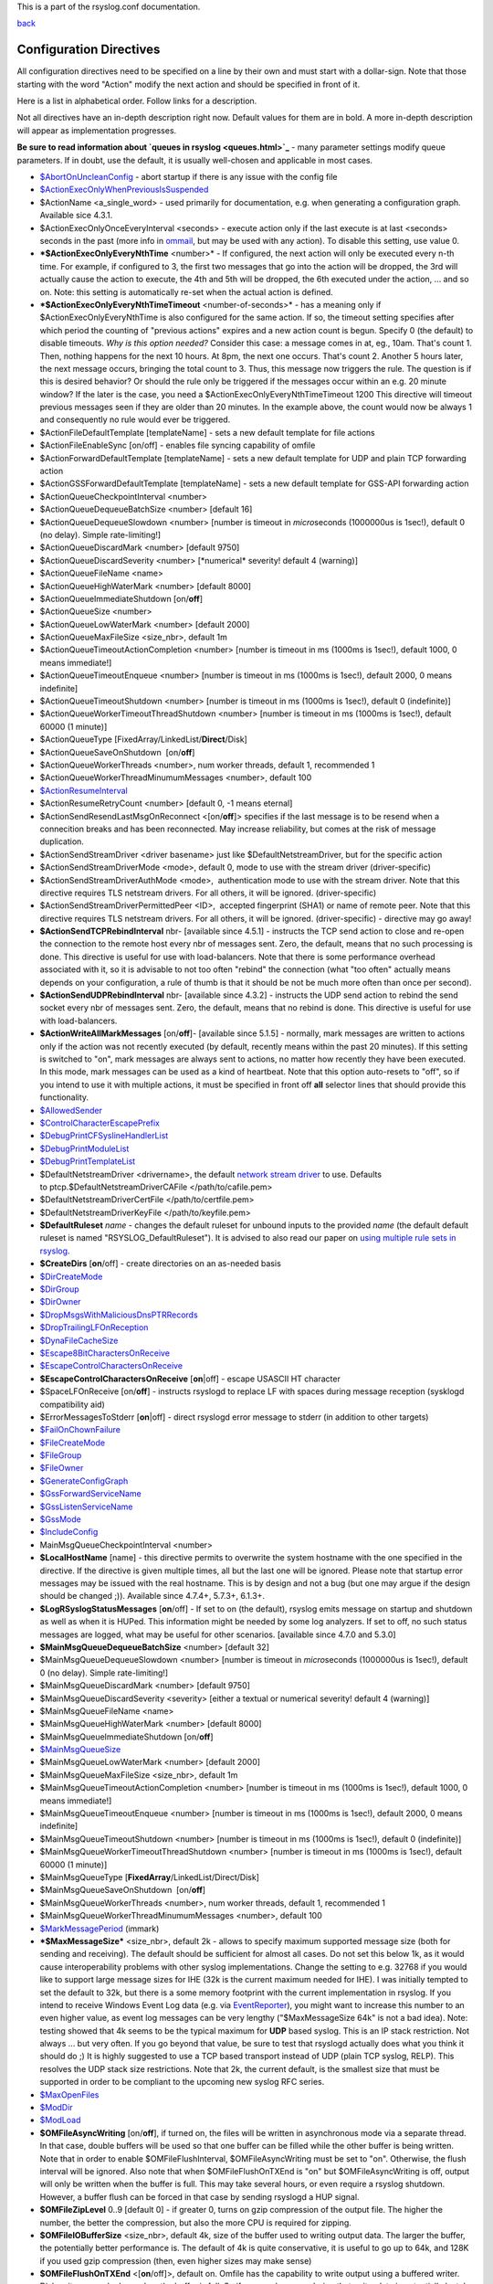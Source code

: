 This is a part of the rsyslog.conf documentation.

`back <rsyslog_conf.html>`_

Configuration Directives
------------------------

All configuration directives need to be specified on a line by their own
and must start with a dollar-sign. Note that those starting with the
word "Action" modify the next action and should be specified in front of
it.

Here is a list in alphabetical order. Follow links for a description.

Not all directives have an in-depth description right now. Default
values for them are in bold. A more in-depth description will appear as
implementation progresses.

**Be sure to read information about `queues in rsyslog <queues.html>`_**
- many parameter settings modify queue parameters. If in doubt, use the
default, it is usually well-chosen and applicable in most cases.

-  `$AbortOnUncleanConfig <rsconf1_abortonuncleanconfig.html>`_ - abort
   startup if there is any issue with the config file
-  `$ActionExecOnlyWhenPreviousIsSuspended <rsconf1_actionexeconlywhenpreviousissuspended.html>`_
-  $ActionName <a\_single\_word> - used primarily for documentation,
   e.g. when generating a configuration graph. Available sice 4.3.1.
-  $ActionExecOnlyOnceEveryInterval <seconds> - execute action only if
   the last execute is at last <seconds> seconds in the past (more info
   in `ommail <ommail.html>`_, but may be used with any action). To
   disable this setting, use value 0.
-  ***$ActionExecOnlyEveryNthTime** <number>* - If configured, the next
   action will only be executed every n-th time. For example, if
   configured to 3, the first two messages that go into the action will
   be dropped, the 3rd will actually cause the action to execute, the
   4th and 5th will be dropped, the 6th executed under the action, ...
   and so on. Note: this setting is automatically re-set when the actual
   action is defined.
-  ***$ActionExecOnlyEveryNthTimeTimeout** <number-of-seconds>* - has a
   meaning only if $ActionExecOnlyEveryNthTime is also configured for
   the same action. If so, the timeout setting specifies after which
   period the counting of "previous actions" expires and a new action
   count is begun. Specify 0 (the default) to disable timeouts.
   *Why is this option needed?* Consider this case: a message comes in 
   at, eg., 10am. That's count 1. Then, nothing happens for the next 10
   hours. At 8pm, the next one occurs. That's count 2. Another 5 hours
   later, the next message occurs, bringing the total count to 3. Thus,
   this message now triggers the rule.
   The question is if this is desired behavior? Or should the rule only
   be triggered if the messages occur within an e.g. 20 minute window?
   If the later is the case, you need a
   $ActionExecOnlyEveryNthTimeTimeout 1200
   This directive will timeout previous messages seen if they are older
   than 20 minutes. In the example above, the count would now be always
   1 and consequently no rule would ever be triggered.
-  $ActionFileDefaultTemplate [templateName] - sets a new default
   template for file actions
-  $ActionFileEnableSync [on/off] - enables file syncing capability of
   omfile
-  $ActionForwardDefaultTemplate [templateName] - sets a new default
   template for UDP and plain TCP forwarding action
-  $ActionGSSForwardDefaultTemplate [templateName] - sets a new default
   template for GSS-API forwarding action
-  $ActionQueueCheckpointInterval <number>
-  $ActionQueueDequeueBatchSize <number> [default 16]
-  $ActionQueueDequeueSlowdown <number> [number is timeout in
   *micro*\ seconds (1000000us is 1sec!), default 0 (no delay). Simple
   rate-limiting!]
-  $ActionQueueDiscardMark <number> [default 9750]
-  $ActionQueueDiscardSeverity <number> [\*numerical\* severity! default
   4 (warning)]
-  $ActionQueueFileName <name>
-  $ActionQueueHighWaterMark <number> [default 8000]
-  $ActionQueueImmediateShutdown [on/**off**]
-  $ActionQueueSize <number>
-  $ActionQueueLowWaterMark <number> [default 2000]
-  $ActionQueueMaxFileSize <size\_nbr>, default 1m
-  $ActionQueueTimeoutActionCompletion <number> [number is timeout in ms
   (1000ms is 1sec!), default 1000, 0 means immediate!]
-  $ActionQueueTimeoutEnqueue <number> [number is timeout in ms (1000ms
   is 1sec!), default 2000, 0 means indefinite]
-  $ActionQueueTimeoutShutdown <number> [number is timeout in ms (1000ms
   is 1sec!), default 0 (indefinite)]
-  $ActionQueueWorkerTimeoutThreadShutdown <number> [number is timeout
   in ms (1000ms is 1sec!), default 60000 (1 minute)]
-  $ActionQueueType [FixedArray/LinkedList/**Direct**/Disk]
-  $ActionQueueSaveOnShutdown  [on/**off**]
-  $ActionQueueWorkerThreads <number>, num worker threads, default 1,
   recommended 1
-  $ActionQueueWorkerThreadMinumumMessages <number>, default 100
-  `$ActionResumeInterval <rsconf1_actionresumeinterval.html>`_
-  $ActionResumeRetryCount <number> [default 0, -1 means eternal]
-  $ActionSendResendLastMsgOnReconnect <[on/**off**]> specifies if the
   last message is to be resend when a connecition breaks and has been
   reconnected. May increase reliability, but comes at the risk of
   message duplication.
-  $ActionSendStreamDriver <driver basename> just like
   $DefaultNetstreamDriver, but for the specific action
-  $ActionSendStreamDriverMode <mode>, default 0, mode to use with the
   stream driver (driver-specific)
-  $ActionSendStreamDriverAuthMode <mode>,  authentication mode to use
   with the stream driver. Note that this directive requires TLS
   netstream drivers. For all others, it will be ignored.
   (driver-specific)
-  $ActionSendStreamDriverPermittedPeer <ID>,  accepted fingerprint
   (SHA1) or name of remote peer. Note that this directive requires TLS
   netstream drivers. For all others, it will be ignored.
   (driver-specific) - directive may go away!
-  **$ActionSendTCPRebindInterval** nbr- [available since 4.5.1] -
   instructs the TCP send action to close and re-open the connection to
   the remote host every nbr of messages sent. Zero, the default, means
   that no such processing is done. This directive is useful for use
   with load-balancers. Note that there is some performance overhead
   associated with it, so it is advisable to not too often "rebind" the
   connection (what "too often" actually means depends on your
   configuration, a rule of thumb is that it should be not be much more
   often than once per second).
-  **$ActionSendUDPRebindInterval** nbr- [available since 4.3.2] -
   instructs the UDP send action to rebind the send socket every nbr of
   messages sent. Zero, the default, means that no rebind is done. This
   directive is useful for use with load-balancers.
-  **$ActionWriteAllMarkMessages** [on/**off**]- [available since 5.1.5]
   - normally, mark messages are written to actions only if the action
   was not recently executed (by default, recently means within the past
   20 minutes). If this setting is switched to "on", mark messages are
   always sent to actions, no matter how recently they have been
   executed. In this mode, mark messages can be used as a kind of
   heartbeat. Note that this option auto-resets to "off", so if you
   intend to use it with multiple actions, it must be specified in front
   off **all** selector lines that should provide this functionality.
-  `$AllowedSender <rsconf1_allowedsender.html>`_
-  `$ControlCharacterEscapePrefix <rsconf1_controlcharacterescapeprefix.html>`_
-  `$DebugPrintCFSyslineHandlerList <rsconf1_debugprintcfsyslinehandlerlist.html>`_
-  `$DebugPrintModuleList <rsconf1_debugprintmodulelist.html>`_
-  `$DebugPrintTemplateList <rsconf1_debugprinttemplatelist.html>`_
-  $DefaultNetstreamDriver <drivername>, the default `network stream
   driver <netstream.html>`_ to use. Defaults
   to ptcp.$DefaultNetstreamDriverCAFile </path/to/cafile.pem>
-  $DefaultNetstreamDriverCertFile </path/to/certfile.pem>
-  $DefaultNetstreamDriverKeyFile </path/to/keyfile.pem>
-  **$DefaultRuleset** *name* - changes the default ruleset for unbound
   inputs to the provided *name* (the default default ruleset is named
   "RSYSLOG\_DefaultRuleset"). It is advised to also read our paper on
   `using multiple rule sets in rsyslog <multi_ruleset.html>`_.
-  **$CreateDirs** [**on**/off] - create directories on an as-needed
   basis
-  `$DirCreateMode <rsconf1_dircreatemode.html>`_
-  `$DirGroup <rsconf1_dirgroup.html>`_
-  `$DirOwner <rsconf1_dirowner.html>`_
-  `$DropMsgsWithMaliciousDnsPTRRecords <rsconf1_dropmsgswithmaliciousdnsptrrecords.html>`_
-  `$DropTrailingLFOnReception <rsconf1_droptrailinglfonreception.html>`_
-  `$DynaFileCacheSize <rsconf1_dynafilecachesize.html>`_
-  `$Escape8BitCharactersOnReceive <rsconf1_escape8bitcharsonreceive.html>`_
-  `$EscapeControlCharactersOnReceive <rsconf1_escapecontrolcharactersonreceive.html>`_
-  **$EscapeControlCharactersOnReceive** [**on**\ \|off] - escape
   USASCII HT character
-  $SpaceLFOnReceive [on/**off**] - instructs rsyslogd to replace LF
   with spaces during message reception (sysklogd compatibility aid)
-  $ErrorMessagesToStderr [**on**\ \|off] - direct rsyslogd error
   message to stderr (in addition to other targets)
-  `$FailOnChownFailure <rsconf1_failonchownfailure.html>`_
-  `$FileCreateMode <rsconf1_filecreatemode.html>`_
-  `$FileGroup <rsconf1_filegroup.html>`_
-  `$FileOwner <rsconf1_fileowner.html>`_
-  `$GenerateConfigGraph <rsconf1_generateconfiggraph.html>`_
-  `$GssForwardServiceName <rsconf1_gssforwardservicename.html>`_
-  `$GssListenServiceName <rsconf1_gsslistenservicename.html>`_
-  `$GssMode <rsconf1_gssmode.html>`_
-  `$IncludeConfig <rsconf1_includeconfig.html>`_
-  MainMsgQueueCheckpointInterval <number>
-  **$LocalHostName** [name] - this directive permits to overwrite the
   system hostname with the one specified in the directive. If the
   directive is given multiple times, all but the last one will be
   ignored. Please note that startup error messages may be issued with
   the real hostname. This is by design and not a bug (but one may argue
   if the design should be changed ;)). Available since 4.7.4+, 5.7.3+,
   6.1.3+.
-  **$LogRSyslogStatusMessages** [**on**/off] - If set to on (the
   default), rsyslog emits message on startup and shutdown as well as
   when it is HUPed. This information might be needed by some log
   analyzers. If set to off, no such status messages are logged, what
   may be useful for other scenarios. [available since 4.7.0 and 5.3.0]
-  **$MainMsgQueueDequeueBatchSize** <number> [default 32]
-  $MainMsgQueueDequeueSlowdown <number> [number is timeout in
   *micro*\ seconds (1000000us is 1sec!), default 0 (no delay). Simple
   rate-limiting!]
-  $MainMsgQueueDiscardMark <number> [default 9750]
-  $MainMsgQueueDiscardSeverity <severity> [either a textual or
   numerical severity! default 4 (warning)]
-  $MainMsgQueueFileName <name>
-  $MainMsgQueueHighWaterMark <number> [default 8000]
-  $MainMsgQueueImmediateShutdown [on/**off**]
-  `$MainMsgQueueSize <rsconf1_mainmsgqueuesize.html>`_
-  $MainMsgQueueLowWaterMark <number> [default 2000]
-  $MainMsgQueueMaxFileSize <size\_nbr>, default 1m
-  $MainMsgQueueTimeoutActionCompletion <number> [number is timeout in
   ms (1000ms is 1sec!), default 1000, 0 means immediate!]
-  $MainMsgQueueTimeoutEnqueue <number> [number is timeout in ms (1000ms
   is 1sec!), default 2000, 0 means indefinite]
-  $MainMsgQueueTimeoutShutdown <number> [number is timeout in ms
   (1000ms is 1sec!), default 0 (indefinite)]
-  $MainMsgQueueWorkerTimeoutThreadShutdown <number> [number is timeout
   in ms (1000ms is 1sec!), default 60000 (1 minute)]
-  $MainMsgQueueType [**FixedArray**/LinkedList/Direct/Disk]
-  $MainMsgQueueSaveOnShutdown  [on/**off**]
-  $MainMsgQueueWorkerThreads <number>, num worker threads, default 1,
   recommended 1
-  $MainMsgQueueWorkerThreadMinumumMessages <number>, default 100
-  `$MarkMessagePeriod <rsconf1_markmessageperiod.html>`_ (immark)
-  ***$MaxMessageSize*** <size\_nbr>, default 2k - allows to specify
   maximum supported message size (both for sending and receiving). The
   default should be sufficient for almost all cases. Do not set this
   below 1k, as it would cause interoperability problems with other
   syslog implementations.
   Change the setting to e.g. 32768 if you would like to support large
   message sizes for IHE (32k is the current maximum needed for IHE). I
   was initially tempted to set the default to 32k, but there is a some
   memory footprint with the current implementation in rsyslog.
   If you intend to receive Windows Event Log data (e.g. via
   `EventReporter <http://www.eventreporter.com/>`_), you might want to
   increase this number to an even higher value, as event log messages
   can be very lengthy ("$MaxMessageSize 64k" is not a bad idea). Note:
   testing showed that 4k seems to be the typical maximum for **UDP**
   based syslog. This is an IP stack restriction. Not always ... but
   very often. If you go beyond that value, be sure to test that
   rsyslogd actually does what you think it should do ;) It is highly
   suggested to use a TCP based transport instead of UDP (plain TCP
   syslog, RELP). This resolves the UDP stack size restrictions.
   Note that 2k, the current default, is the smallest size that must be
   supported in order to be compliant to the upcoming new syslog RFC
   series.
-  `$MaxOpenFiles <rsconf1_maxopenfiles.html>`_
-  `$ModDir <rsconf1_moddir.html>`_
-  `$ModLoad <rsconf1_modload.html>`_
-  **$OMFileAsyncWriting** [on/**off**], if turned on, the files will be
   written in asynchronous mode via a separate thread. In that case,
   double buffers will be used so that one buffer can be filled while
   the other buffer is being written. Note that in order to enable
   $OMFileFlushInterval, $OMFileAsyncWriting must be set to "on".
   Otherwise, the flush interval will be ignored. Also note that when
   $OMFileFlushOnTXEnd is "on" but $OMFileAsyncWriting is off, output
   will only be written when the buffer is full. This may take several
   hours, or even require a rsyslog shutdown. However, a buffer flush
   can be forced in that case by sending rsyslogd a HUP signal.
-  **$OMFileZipLevel** 0..9 [default 0] - if greater 0, turns on gzip
   compression of the output file. The higher the number, the better the
   compression, but also the more CPU is required for zipping.
-  **$OMFileIOBufferSize** <size\_nbr>, default 4k, size of the buffer
   used to writing output data. The larger the buffer, the potentially
   better performance is. The default of 4k is quite conservative, it is
   useful to go up to 64k, and 128K if you used gzip compression (then,
   even higher sizes may make sense)
-  **$OMFileFlushOnTXEnd** <[**on**/off]>, default on. Omfile has the
   capability to write output using a buffered writer. Disk writes are
   only done when the buffer is full. So if an error happens during that
   write, data is potentially lost. In cases where this is unacceptable,
   set $OMFileFlushOnTXEnd to on. Then, data is written at the end of
   each transaction (for pre-v5 this means after **each** log message)
   and the usual error recovery thus can handle write errors without
   data loss. Note that this option severely reduces the effect of zip
   compression and should be switched to off for that use case. Note
   that the default -on- is primarily an aid to preserve the traditional
   syslogd behaviour.
-  `$omfileForceChown <rsconf1_omfileforcechown.html>`_ - force
   ownership change for all files
-  **$RepeatedMsgContainsOriginalMsg** [on/**off**] - "last message
   repeated n times" messages, if generated, have a different format
   that contains the message that is being repeated. Note that only the
   first "n" characters are included, with n to be at least 80
   characters, most probably more (this may change from version to
   version, thus no specific limit is given). The bottom line is that n
   is large enough to get a good idea which message was repeated but it
   is not necessarily large enough for the whole message. (Introduced
   with 4.1.5). Once set, it affects all following actions.
-  `$RepeatedMsgReduction <rsconf1_repeatedmsgreduction.html>`_
-  `$ResetConfigVariables <rsconf1_resetconfigvariables.html>`_
-  **$Ruleset** *name* - starts a new ruleset or switches back to one
   already defined. All following actions belong to that new rule set.
   the *name* does not yet exist, it is created. To switch back to
   rsyslog's default ruleset, specify "RSYSLOG\_DefaultRuleset") as the
   name. All following actions belong to that new rule set. It is
   advised to also read our paper on `using multiple rule sets in
   rsyslog <multi_ruleset.html>`_.
-  **`$RulesetCreateMainQueue <rsconf1_rulesetcreatemainqueue.html>`_**
   on - creates a ruleset-specific main queue.
-  **`$RulesetParser <rsconf1_rulesetparser.html>`_** - enables to set a
   specific (list of) message parsers to be used with the ruleset.
-  **$OptimizeForUniprocessor** [on/**off**] - turns on optimizatons
   which lead to better performance on uniprocessors. If you run on
   multicore-machiens, turning this off lessens CPU load. The default
   may change as uniprocessor systems become less common. [available
   since 4.1.0]
-  $PreserveFQDN [on/**off**) - if set to off (legacy default to remain
   compatible to sysklogd), the domain part from a name that is within
   the same domain as the receiving system is stripped. If set to on,
   full names are always used.
-  $WorkDirectory <name> (directory for spool and other work files. Do
   **not** use trailing slashes)
-  $UDPServerAddress <IP> (imudp) -- local IP address (or name) the UDP
   listens should bind to
-  $UDPServerRun <port> (imudp) -- former -r<port> option, default 514,
   start UDP server on this port, "\*" means all addresses
-  $UDPServerTimeRequery <nbr-of-times> (imudp) -- this is a performance
   optimization. Getting the system time is very costly. With this
   setting, imudp can be instructed to obtain the precise time only once
   every n-times. This logic is only activated if messages come in at a
   very fast rate, so doing less frequent time calls should usually be
   acceptable. The default value is two, because we have seen that even
   without optimization the kernel often returns twice the identical
   time. You can set this value as high as you like, but do so at your
   own risk. The higher the value, the less precise the timestamp.
-  `$PrivDropToGroup <droppriv.html>`_
-  `$PrivDropToGroupID <droppriv.html>`_
-  `$PrivDropToUser <droppriv.html>`_
-  `$PrivDropToUserID <droppriv.html>`_
-  **$Sleep** <seconds> - puts the rsyslog main thread to sleep for the
   specified number of seconds immediately when the directive is
   encountered. You should have a good reason for using this directive!
-  **$LocalHostIPIF** <interface name> - (available since 5.9.6) - if
   provided, the IP of the specified interface (e.g. "eth0") shall be
   used as fromhost-ip for locall-originating messages. If this
   directive is not given OR the interface cannot be found (or has no IP
   address), the default of "127.0.0.1" is used. Note that this
   directive can be given only once. Trying to reset will result in an
   error message and the new value will be ignored. Please note that
   modules must have support for obtaining the local IP address set via
   this directive. While this is the case for rsyslog-provided modules,
   it may not always be the case for contributed plugins.
   **Important:** This directive shall be placed **right at the top of
   rsyslog.conf**. Otherwise, if error messages are triggered before
   this directive is processed, rsyslog will fix the local host IP to
   "127.0.0.1", what than can not be reset.
-  `$UMASK <rsconf1_umask.html>`_

**Where <size\_nbr> or integers are specified above,** modifiers can be
used after the number part. For example, 1k means 1024. Supported are
k(ilo), m(ega), g(iga), t(era), p(eta) and e(xa). Lower case letters
refer to the traditional binary defintion (e.g. 1m equals 1,048,576)
whereas upper case letters refer to their new 1000-based definition (e.g
1M equals 1,000,000).

Numbers may include '.' and ',' for readability. So you can for example
specify either "1000" or "1,000" with the same result. Please note that
rsyslogd simply ignores the punctuation. From it's point of view,
"1,,0.0.,.,0" also has the value 1000.

[`manual index <manual.html>`_\ ]
[`rsyslog.conf <rsyslog_conf.html>`_\ ] [`rsyslog
site <http://www.rsyslog.com/>`_\ ]

This documentation is part of the `rsyslog <http://www.rsyslog.com/>`_
project.

Copyright © 2008-2010 by `Rainer
Gerhards <http://www.gerhards.net/rainer>`_ and
`Adiscon <http://www.adiscon.com/>`_. Released under the GNU GPL version
3 or higher.
